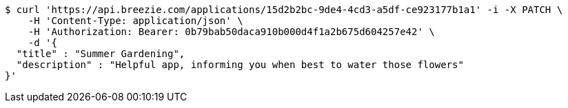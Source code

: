 [source,bash]
----
$ curl 'https://api.breezie.com/applications/15d2b2bc-9de4-4cd3-a5df-ce923177b1a1' -i -X PATCH \
    -H 'Content-Type: application/json' \
    -H 'Authorization: Bearer: 0b79bab50daca910b000d4f1a2b675d604257e42' \
    -d '{
  "title" : "Summer Gardening",
  "description" : "Helpful app, informing you when best to water those flowers"
}'
----
